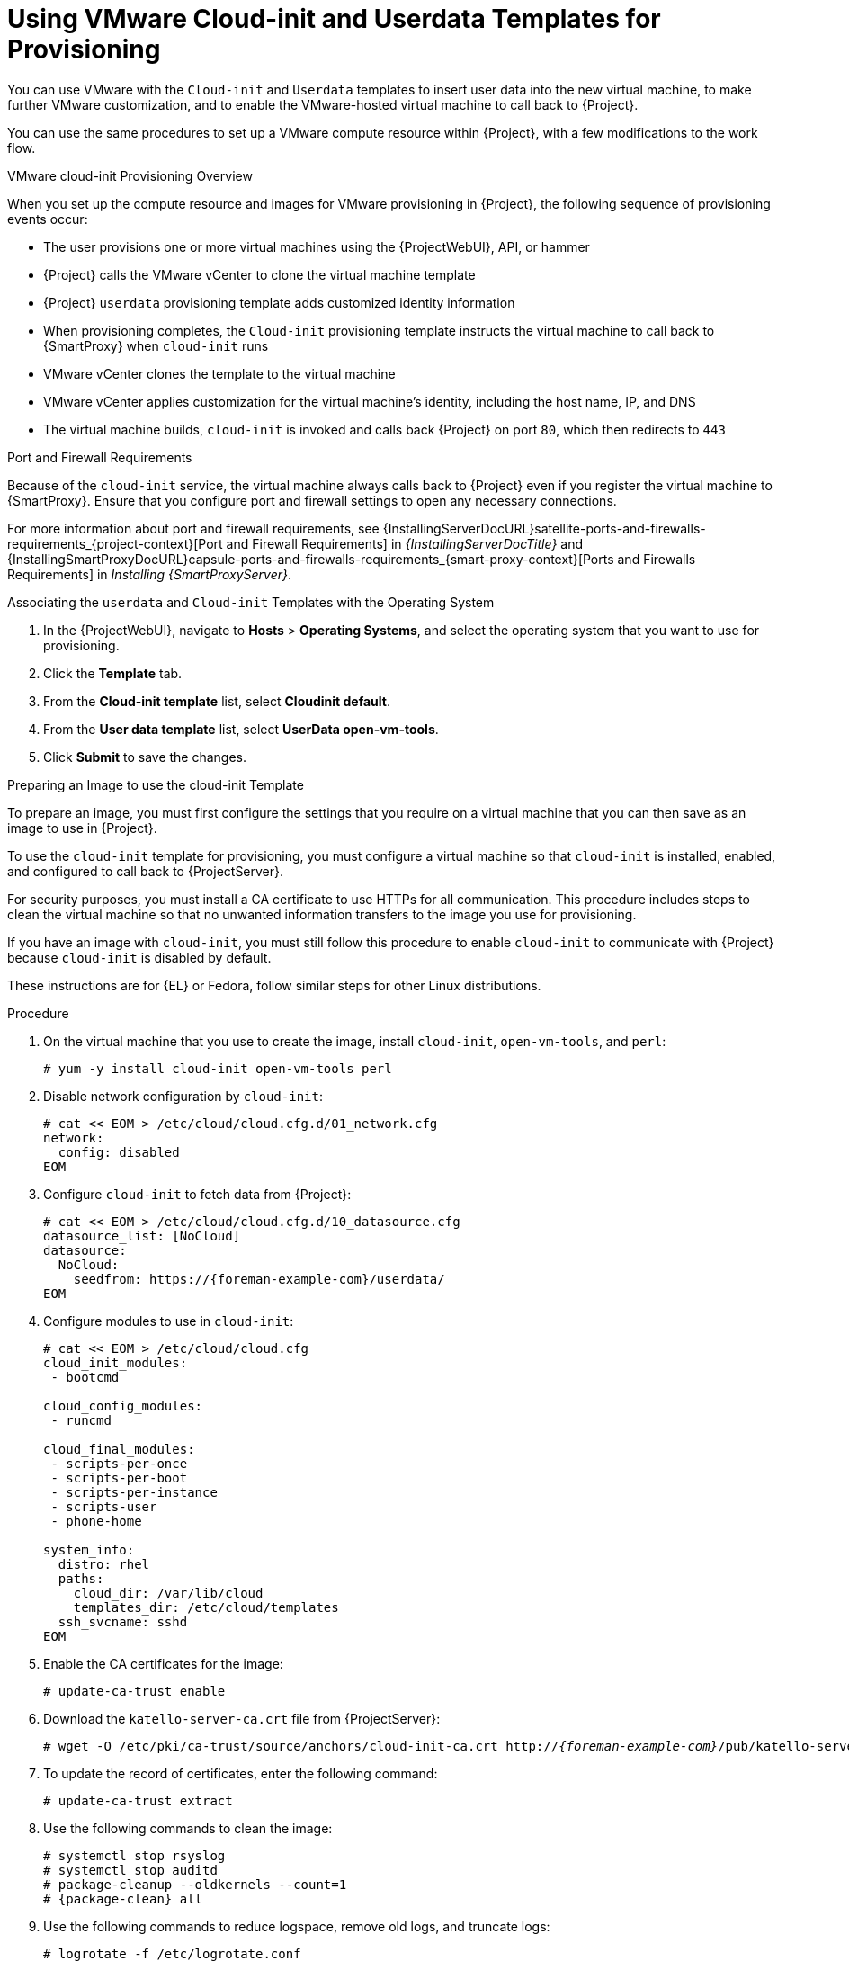 [id="Using_VMware_Cloud_Init_and_Userdata_Templates_for_Provisioning_{context}"]
= Using VMware Cloud-init and Userdata Templates for Provisioning

You can use VMware with the `Cloud-init` and `Userdata` templates to insert user data into the new virtual machine, to make further VMware customization, and to enable the VMware-hosted virtual machine to call back to {Project}.

You can use the same procedures to set up a VMware compute resource within {Project}, with a few modifications to the work flow.

.VMware cloud-init Provisioning Overview
ifdef::satellite[]
image::common/user-data-sequence-satellite.png[]
endif::[]
ifdef::orcharhino[]
image::common/orcharhino_provisioning_user_data_sequence.svg[Provisioning User Data Sequence]
endif::[]
ifdef::foreman-el,foreman-deb,katello[]
image::common/user-data-sequence-foreman.svg[]
endif::[]

When you set up the compute resource and images for VMware provisioning in {Project}, the following sequence of provisioning events occur:

* The user provisions one or more virtual machines using the {ProjectWebUI}, API, or hammer
* {Project} calls the VMware vCenter to clone the virtual machine template
* {Project} `userdata` provisioning template adds customized identity information
* When provisioning completes, the `Cloud-init` provisioning template instructs the virtual machine to call back to {SmartProxy} when `cloud-init` runs
* VMware vCenter clones the template to the virtual machine
* VMware vCenter applies customization for the virtual machine's identity, including the host name, IP, and DNS
* The virtual machine builds, `cloud-init` is invoked and calls back {Project} on port `80`, which then redirects to `443`

.Port and Firewall Requirements
Because of the `cloud-init` service, the virtual machine always calls back to {Project} even if you register the virtual machine to {SmartProxy}.
Ensure that you configure port and firewall settings to open any necessary connections.

For more information about port and firewall requirements, see {InstallingServerDocURL}satellite-ports-and-firewalls-requirements_{project-context}[Port and Firewall Requirements] in _{InstallingServerDocTitle}_ and {InstallingSmartProxyDocURL}capsule-ports-and-firewalls-requirements_{smart-proxy-context}[Ports and Firewalls Requirements] in _Installing {SmartProxyServer}_.

.Associating the `userdata` and `Cloud-init` Templates with the Operating System
. In the {ProjectWebUI}, navigate to *Hosts* > *Operating Systems*, and select the operating system that you want to use for provisioning.
. Click the *Template* tab.
. From the *Cloud-init template* list, select *Cloudinit default*.
. From the *User data template* list, select *UserData open-vm-tools*.
. Click *Submit* to save the changes.

.Preparing an Image to use the cloud-init Template

To prepare an image, you must first configure the settings that you require on a virtual machine that you can then save as an image to use in {Project}.

To use the `cloud-init` template for provisioning, you must configure a virtual machine so that `cloud-init` is installed, enabled, and configured to call back to {ProjectServer}.

For security purposes, you must install a CA certificate to use HTTPs for all communication.
This procedure includes steps to clean the virtual machine so that no unwanted information transfers to the image you use for provisioning.

If you have an image with `cloud-init`, you must still follow this procedure to enable `cloud-init` to communicate with {Project} because `cloud-init` is disabled by default.

ifndef::satellite[]
These instructions are for {EL} or Fedora, follow similar steps for other Linux distributions.
endif::[]

.Procedure
. On the virtual machine that you use to create the image, install `cloud-init`, `open-vm-tools`, and `perl`:
+
[options="nowrap" subs="+quotes"]
----
# yum -y install cloud-init open-vm-tools perl
----
. Disable network configuration by `cloud-init`:
+
[options="nowrap" subs="+quotes"]
----
# cat << EOM > /etc/cloud/cloud.cfg.d/01_network.cfg
network:
  config: disabled
EOM
----
. Configure `cloud-init` to fetch data from {Project}:
+
[options="nowrap" subs="+attributes"]
----
# cat << EOM > /etc/cloud/cloud.cfg.d/10_datasource.cfg
datasource_list: [NoCloud]
datasource:
  NoCloud:
    seedfrom: https://{foreman-example-com}/userdata/
EOM
----
. Configure modules to use in `cloud-init`:
+
[options="nowrap" subs="+quotes"]
----
# cat << EOM > /etc/cloud/cloud.cfg
cloud_init_modules:
 - bootcmd

cloud_config_modules:
 - runcmd

cloud_final_modules:
 - scripts-per-once
 - scripts-per-boot
 - scripts-per-instance
 - scripts-user
 - phone-home

system_info:
  distro: rhel
  paths:
    cloud_dir: /var/lib/cloud
    templates_dir: /etc/cloud/templates
  ssh_svcname: sshd
EOM
----
. Enable the CA certificates for the image:
+
[options="nowrap" subs="+quotes"]
----
# update-ca-trust enable
----
. Download the `katello-server-ca.crt` file from {ProjectServer}:
ifdef::foreman-el,katello[]
You must have the Katello plugin installed to complete this step.
For {ProjectServer} deployments, copy the CA certificate from the Apache configuration.
endif::[]
+
[options="nowrap" subs="+quotes,attributes"]
----
# wget -O /etc/pki/ca-trust/source/anchors/cloud-init-ca.crt http://_{foreman-example-com}_/pub/katello-server-ca.crt
----
. To update the record of certificates, enter the following command:
+
[options="nowrap" subs="+quotes"]
----
# update-ca-trust extract
----
. Use the following commands to clean the image:
+
[options="nowrap" subs="+quotes,attributes"]
----
# systemctl stop rsyslog
# systemctl stop auditd
# package-cleanup --oldkernels --count=1
# {package-clean} all
----
. Use the following commands to reduce logspace, remove old logs, and truncate logs:
+
----
# logrotate -f /etc/logrotate.conf
# rm -f /var/log/*-???????? /var/log/*.gz
# rm -f /var/log/dmesg.old
# rm -rf /var/log/anaconda
# cat /dev/null > /var/log/audit/audit.log
# cat /dev/null > /var/log/wtmp
# cat /dev/null > /var/log/lastlog
# cat /dev/null > /var/log/grubby
----
. Remove `udev` hardware rules:
+
[options="nowrap" subs="+quotes"]
----
# rm -f /etc/udev/rules.d/70*
----
. Remove the `ifcfg` scripts related to existing network configurations:
+
----
# rm -f /etc/sysconfig/network-scripts/ifcfg-ens*
# rm -f /etc/sysconfig/network-scripts/ifcfg-eth*
----
. Remove the SSH host keys:
+
[options="nowrap" subs="+quotes"]
----
# rm -f /etc/ssh/_SSH_keys_
----
. Remove root user's SSH history:
+
[options="nowrap" subs="+quotes"]
----
# rm -rf ~root/.ssh/known_hosts
----
. Remove root user's shell history:
+
[options="nowrap" subs="+quotes"]
----
# rm -f ~root/.bash_history
# unset HISTFILE
----
+

You can now create an image from this virtual machine.
You can use the xref:Adding_VMware_Images_to_Server_{context}[] section to add the image to {Project}.

.Configuring {SmartProxy} to Forward the user data Template
If you deploy {Project} with the {SmartProxy} templates feature, you must configure {Project} to recognize hosts' IP addresses forwarded over the X-Forwarded-For HTTP header to serve correct template payload.

For security reasons, {Project} recognizes this HTTP header only from localhost.
For each individual {SmartProxy}, you must configure a setting to recognize hosts' IP addresses.
To add an IP address (e.g. 192.0.2.10) or range (e.g. 192.0.2.0/24), use the following command:

[options="nowrap" subs="+quotes,attributes"]
----
# {foreman-installer} --foreman-trusted-proxies 127.0.0.1/8 --foreman-trusted-proxies ::1 --foreman-trusted-proxies 192.0.2.10
----

The localhost entries are required, do not omit them.
